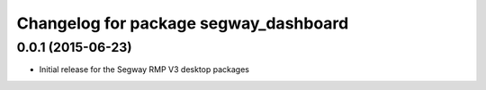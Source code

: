 ^^^^^^^^^^^^^^^^^^^^^^^^^^^^^^^^^^^^^^
Changelog for package segway_dashboard
^^^^^^^^^^^^^^^^^^^^^^^^^^^^^^^^^^^^^^

0.0.1 (2015-06-23)
------------------
* Initial release for the Segway RMP V3 desktop packages
